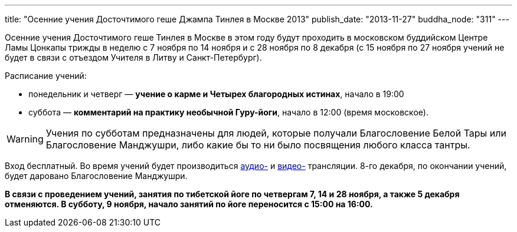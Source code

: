 ---
title: "Осенние учения Досточтимого геше Джампа Тинлея в Москве 2013"
publish_date: "2013-11-27"
buddha_node: "311"
---

Осенние учения Досточтимого геше Тинлея в Москве в этом году будут
проходить в московском буддийском Центре Ламы Цонкапы трижды в неделю с
7 ноября по 14 ноября и с 28 ноября по 8 декабря (с 15 ноября по 27
ноября учений не будет в связи с отъездом Учителя в Литву и
Санкт-Петербург).

Расписание учений:

* понедельник и четверг — **учение о карме и Четырех благородных
истинах**, начало в 19:00
* суббота — **комментарий на практику необычной Гуру-йоги**, начало в
12:00 (время московское).

WARNING: Учения по субботам предназначены для людей, которые получали
Благословение Белой Тары или Благословение Манджушри, либо какие бы то
ни было посвящения любого класса тантры.

Вход бесплатный. Во время учений будет производиться
http://radio.geshe.ru[аудио-] и http://www.livestream.com/buddha_23[видео-]
трансляции.  8-го декабря, по окончании учений, будет даровано Благословение
Манджушри.

*В связи с проведением учений, занятия по тибетской йоге по четвергам 7,
14 и 28 ноября, а также 5 декабря отменяются. В субботу, 9 ноября,
начало занятий по йоге переносится с 15:00 на 16:00.*
